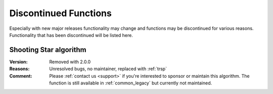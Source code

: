 .. 
   ****************************************************************************
    pgRouting Manual
    Copyright(c) pgRouting Contributors

    This documentation is licensed under a Creative Commons Attribution-Share  
    Alike 3.0 License: http://creativecommons.org/licenses/by-sa/3.0/
   ****************************************************************************

.. _history:

Discontinued Functions
===============================================================================

Especially with new major releases functionality may change and functions may be discontinued for various reasons. 
Functionality that has been discontinued will be listed here.


.. _shooting_star:

Shooting Star algorithm
********************************************************************************

:Version:	Removed with 2.0.0
:Reasons:	Unresolved bugs, no maintainer, replaced with :ref:`trsp`
:Comment:	Please :ref:`contact us <support>` if you're interested to sponsor or maintain this algorithm. The function is still available in :ref:`common_legacy` but currently not maintained.
